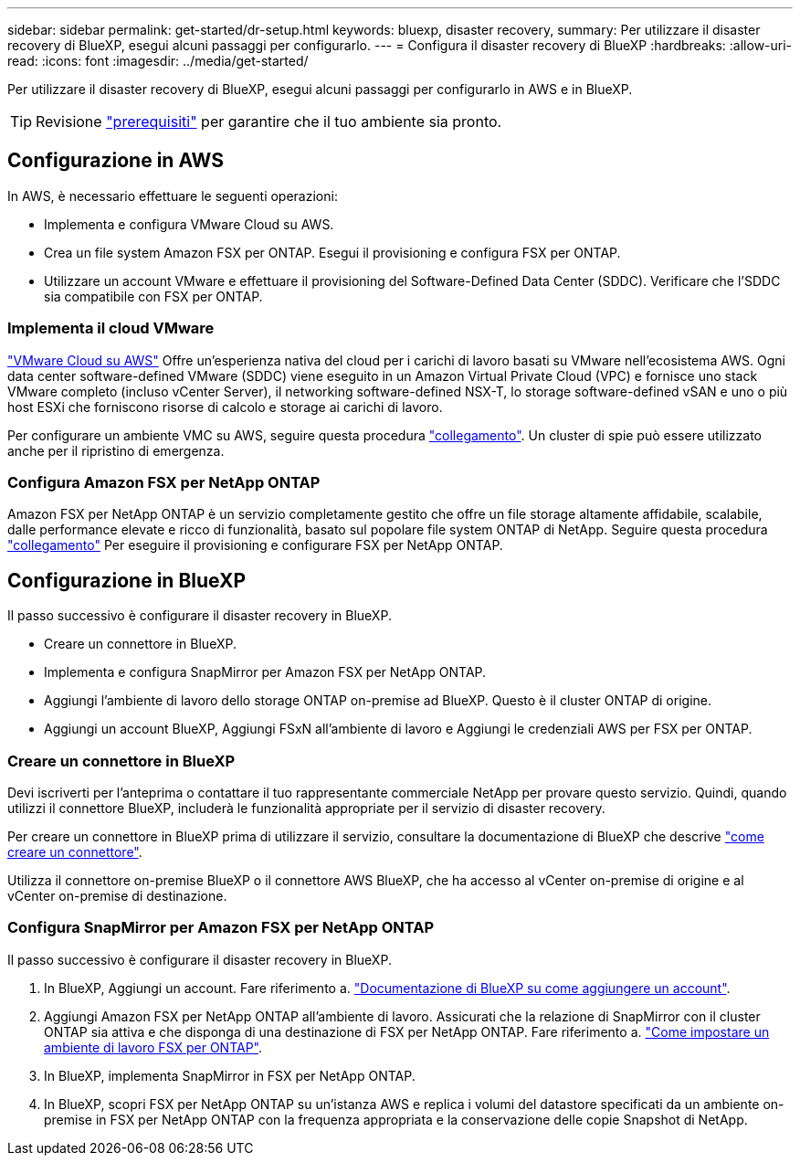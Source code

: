 ---
sidebar: sidebar 
permalink: get-started/dr-setup.html 
keywords: bluexp, disaster recovery, 
summary: Per utilizzare il disaster recovery di BlueXP, esegui alcuni passaggi per configurarlo. 
---
= Configura il disaster recovery di BlueXP
:hardbreaks:
:allow-uri-read: 
:icons: font
:imagesdir: ../media/get-started/


[role="lead"]
Per utilizzare il disaster recovery di BlueXP, esegui alcuni passaggi per configurarlo in AWS e in BlueXP.


TIP: Revisione link:../get-started/dr-prerequisites.html["prerequisiti"] per garantire che il tuo ambiente sia pronto.



== Configurazione in AWS

In AWS, è necessario effettuare le seguenti operazioni:

* Implementa e configura VMware Cloud su AWS.
* Crea un file system Amazon FSX per ONTAP. Esegui il provisioning e configura FSX per ONTAP.
* Utilizzare un account VMware e effettuare il provisioning del Software-Defined Data Center (SDDC). Verificare che l'SDDC sia compatibile con FSX per ONTAP.




=== Implementa il cloud VMware

https://www.vmware.com/products/vmc-on-aws.html["VMware Cloud su AWS"^] Offre un'esperienza nativa del cloud per i carichi di lavoro basati su VMware nell'ecosistema AWS. Ogni data center software-defined VMware (SDDC) viene eseguito in un Amazon Virtual Private Cloud (VPC) e fornisce uno stack VMware completo (incluso vCenter Server), il networking software-defined NSX-T, lo storage software-defined vSAN e uno o più host ESXi che forniscono risorse di calcolo e storage ai carichi di lavoro.

Per configurare un ambiente VMC su AWS, seguire questa procedura https://docs.netapp.com/us-en/netapp-solutions/ehc/aws/aws-setup.html["collegamento"^]. Un cluster di spie può essere utilizzato anche per il ripristino di emergenza.



=== Configura Amazon FSX per NetApp ONTAP

Amazon FSX per NetApp ONTAP è un servizio completamente gestito che offre un file storage altamente affidabile, scalabile, dalle performance elevate e ricco di funzionalità, basato sul popolare file system ONTAP di NetApp. Seguire questa procedura https://docs.netapp.com/us-en/netapp-solutions/ehc/aws/aws-native-overview.html["collegamento"^] Per eseguire il provisioning e configurare FSX per NetApp ONTAP.



== Configurazione in BlueXP

Il passo successivo è configurare il disaster recovery in BlueXP.

* Creare un connettore in BlueXP.
* Implementa e configura SnapMirror per Amazon FSX per NetApp ONTAP.
* Aggiungi l'ambiente di lavoro dello storage ONTAP on-premise ad BlueXP. Questo è il cluster ONTAP di origine.
* Aggiungi un account BlueXP, Aggiungi FSxN all'ambiente di lavoro e Aggiungi le credenziali AWS per FSX per ONTAP.




=== Creare un connettore in BlueXP

Devi iscriverti per l'anteprima o contattare il tuo rappresentante commerciale NetApp per provare questo servizio. Quindi, quando utilizzi il connettore BlueXP, includerà le funzionalità appropriate per il servizio di disaster recovery.

Per creare un connettore in BlueXP prima di utilizzare il servizio, consultare la documentazione di BlueXP che descrive https://docs.netapp.com/us-en/cloud-manager-setup-admin/concept-connectors.html["come creare un connettore"^].

Utilizza il connettore on-premise BlueXP o il connettore AWS BlueXP, che ha accesso al vCenter on-premise di origine e al vCenter on-premise di destinazione.



=== Configura SnapMirror per Amazon FSX per NetApp ONTAP

Il passo successivo è configurare il disaster recovery in BlueXP.

. In BlueXP, Aggiungi un account. Fare riferimento a. https://docs.netapp.com/us-en/cloud-manager-setup-admin/concept-netapp-accounts.html["Documentazione di BlueXP su come aggiungere un account"^].
. Aggiungi Amazon FSX per NetApp ONTAP all'ambiente di lavoro. Assicurati che la relazione di SnapMirror con il cluster ONTAP sia attiva e che disponga di una destinazione di FSX per NetApp ONTAP. Fare riferimento a. https://docs.netapp.com/us-en/cloud-manager-fsx-ontap/use/task-creating-fsx-working-environment.html["Come impostare un ambiente di lavoro FSX per ONTAP"^].
. In BlueXP, implementa SnapMirror in FSX per NetApp ONTAP.
. In BlueXP, scopri FSX per NetApp ONTAP su un'istanza AWS e replica i volumi del datastore specificati da un ambiente on-premise in FSX per NetApp ONTAP con la frequenza appropriata e la conservazione delle copie Snapshot di NetApp.

